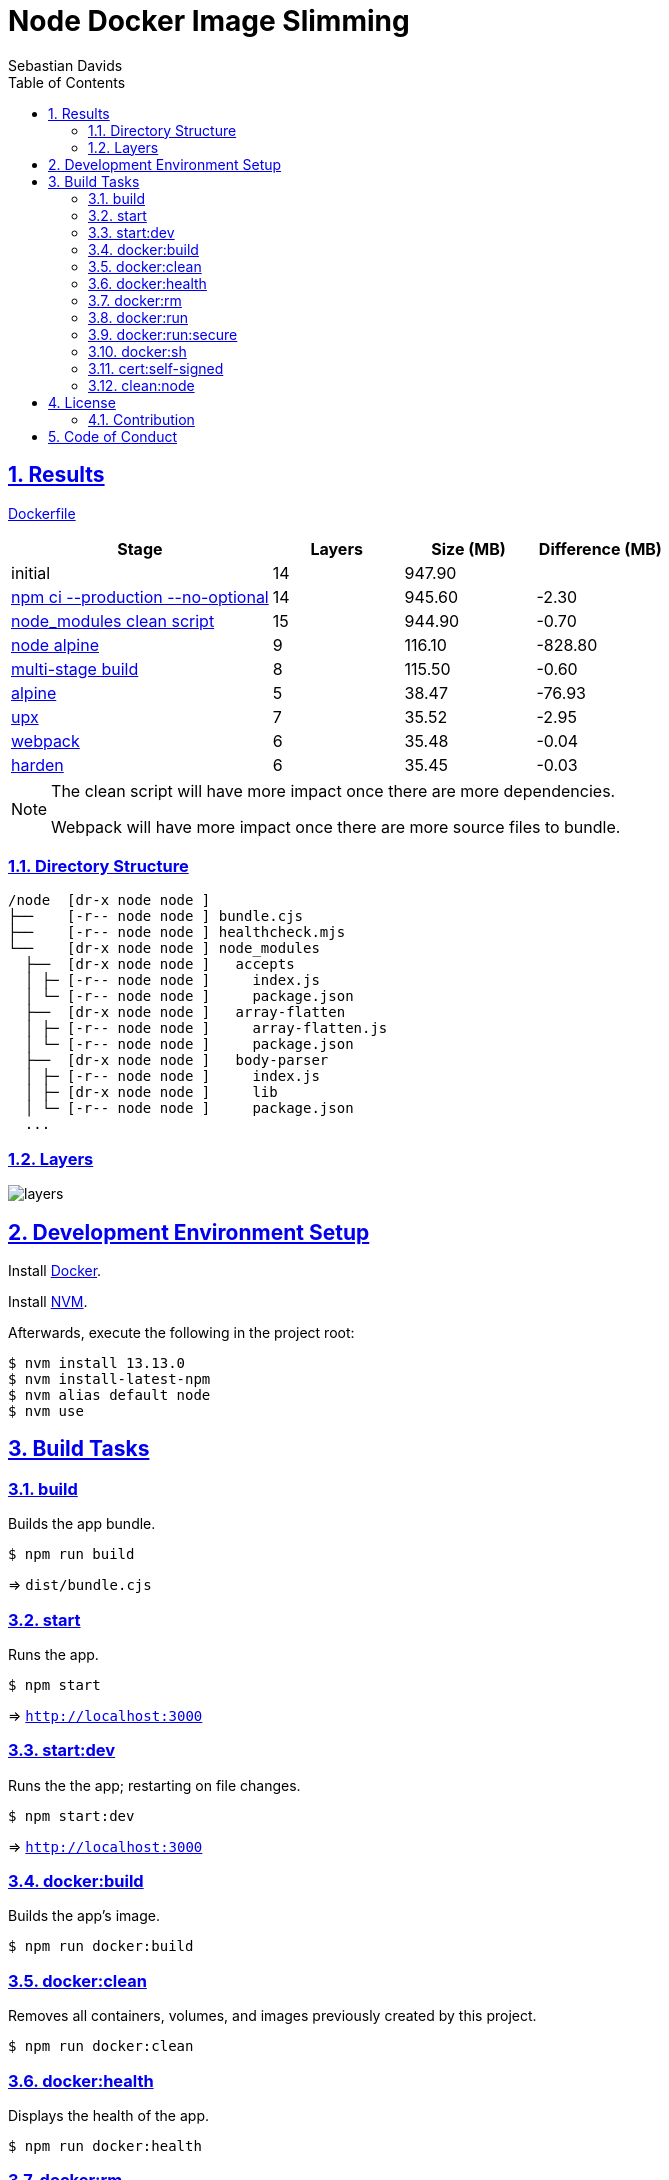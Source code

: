= Node Docker Image Slimming
Sebastian Davids
// Metadata:
:description: node docker image slimming
// Settings:
:sectnums:
:sectanchors:
:sectlinks:
:toc:
// Refs:
:uri-contributor-covenant: https://www.contributor-covenant.org
:uri-apache-license: https://www.apache.org/licenses/LICENSE-2.0
:node-version: 13.13.0
:docker-install-url: https://docs.docker.com/install/
:nvm-install-url: https://github.com/nvm-sh/nvm#installing-and-updating

ifdef::env-browser[:outfilesuffix: .adoc]

ifdef::env-github,env-gitlab[]
:outfilesuffix: .adoc
:note-caption: :information_source:
:important-caption: :heavy_exclamation_mark:
:badges:
endif::[]

ifdef::badges[]
image:https://img.shields.io/github/license/sdavids/sdavids-node-docker-image-slimming[Apache License, Version 2.0,link={uri-apache-license}]
image:https://img.shields.io/badge/Contributor%20Covenant-v2.0%20adopted-ff69b4.svg[Contributor Covenant, Version 2.0,link={uri-contributor-covenant}]
endif::[]


== Results

link:Dockerfile[]

[%header,cols="4,>2,>2,>2"]
|===

|Stage
|Layers
|Size (MB)
|Difference (MB)

|initial
|14
|947.90
|

|https://github.com/sdavids/sdavids-node-docker-image-slimming/commit/d861f69f5df0edc6bef5bfeefdc14dc75d15904a[npm ci --production --no-optional]
|14
|945.60
|-2.30

|https://github.com/sdavids/sdavids-node-docker-image-slimming/commit/64c4d969653429d8de7c53fa9f431e2bb09c3602[node_modules clean script]
|15
|944.90
|-0.70

|https://github.com/sdavids/sdavids-node-docker-image-slimming/commit/5dca92add2b014615ebf69ad8935cb8de2d28d35[node alpine]
|9
|116.10
|-828.80

|https://github.com/sdavids/sdavids-node-docker-image-slimming/commit/448e239d678fb2a454702a6b94d88d9b274c7893[multi-stage build]
|8
|115.50
|-0.60

|https://github.com/sdavids/sdavids-node-docker-image-slimming/commit/55a8ef45ee4f64b15b175883f68a0c946da65149[alpine]
|5
|38.47
|-76.93

|https://github.com/sdavids/sdavids-node-docker-image-slimming/commit/58b7f8d9bda7a27cbfaac416de9e2c369fc2d3d4[upx]
|7
|35.52
|-2.95

|https://github.com/sdavids/sdavids-node-docker-image-slimming/commit/877ee7f4e70a74aa25e3f9741bd7a2884995bf04[webpack]
|6
|35.48
|-0.04

|https://github.com/sdavids/sdavids-node-docker-image-slimming/commit/9b228b4a65bfb81746332967f313ead5ede2d25f[harden]
|6
|35.45
|-0.03

|===

[NOTE]
====
The clean script will have more impact once there are more dependencies.

Webpack will have more impact once there are more source files to bundle.
====

=== Directory Structure

[source,shell]
----
/node  [dr-x node node ]
├──    [-r-- node node ] bundle.cjs
├──    [-r-- node node ] healthcheck.mjs
└──    [dr-x node node ] node_modules
  ├──  [dr-x node node ]   accepts
  │ ├─ [-r-- node node ]     index.js
  │ └─ [-r-- node node ]     package.json
  ├──  [dr-x node node ]   array-flatten
  │ ├─ [-r-- node node ]     array-flatten.js
  │ └─ [-r-- node node ]     package.json
  ├──  [dr-x node node ]   body-parser
  │ ├─ [-r-- node node ]     index.js
  │ ├─ [dr-x node node ]     lib
  │ └─ [-r-- node node ]     package.json
  ...
----

=== Layers

image::src/docs/asciidoc/images/layers.gif[]

== Development Environment Setup

Install {docker-install-url}[Docker].

Install {nvm-install-url}[NVM].

Afterwards, execute the following in the project root:

[source,shell,subs="attributes"]
----
$ nvm install {node-version}
$ nvm install-latest-npm
$ nvm alias default node
$ nvm use
----

== Build Tasks

=== build

Builds the app bundle.

[source,shell]
----
$ npm run build
----

=> `dist/bundle.cjs`

=== start

Runs the app.

[source,shell]
----
$ npm start
----

=> `http://localhost:3000`

=== start:dev

Runs the the app; restarting on file changes.

[source,shell]
----
$ npm start:dev
----

=> `http://localhost:3000`

=== docker:build

Builds the app's image.

[source,shell]
----
$ npm run docker:build
----

=== docker:clean

Removes all containers, volumes, and images previously created by this project.

[source,shell]
----
$ npm run docker:clean
----

=== docker:health

Displays the health of the app.

[source,shell]
----
$ npm run docker:health
----

=== docker:rm

Removes the app's container.

[source,shell]
----
$ npm run docker:rm
----

=== docker:run

Runs the app in a container exposing an HTTP port.

[source,shell]
----
$ npm run docker:run
----

=> `http://localhost:3000`

=== docker:run:secure

Runs the app in a container exposing an HTTPS port.

[source,shell]
----
$ npm run docker:run:secure
----

=> `https://localhost:3000`

[IMPORTANT]
====
You need to create the necessary private key and certificate via <<cert_self_signed>>.
====

=== docker:sh

Enters a shell into a running app container.

[source,shell]
----
$ npm run docker:sh
----

[[cert_self_signed]]
=== cert:self-signed

Creates a private key and a self-signed certificate via https://www.openssl.org/docs/man1.0.2/man1/openssl-req.html[openssl].

[source,shell]
----
$ npm run cert:self-signed
----

=> `docker/app/cert.pem` and `docker/app/key.pem`

[NOTE]
====
The generated certificate is valid for 10 days.
====

==== MacOS

You need to add the created certificate to _Keychain Access_.

Add it to your "login" keychain and set _Secure Sockets Layer (SSL)_ to "Always Trust":

image::src/docs/asciidoc/images/self-signed-macos.png[]

=== clean:node

Deletes `node_modules/` and `package-lock.json`.

[source,shell]
----
$ npm run clean:node
----

== License

Apache License, Version 2.0 (link:LICENSE[] or {uri-apache-license}).

=== Contribution

See link:CONTRIBUTING{outfilesuffix}[].

== Code of Conduct

We abide by the {uri-contributor-covenant}[Contributor Covenant, Version 2.0] and ask that you do as
well.

For more information, please see link:CODE_OF_CONDUCT{outfilesuffix}[].
